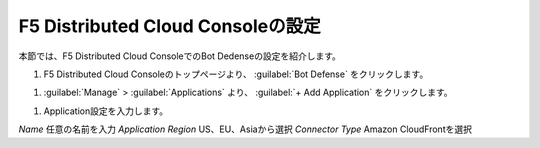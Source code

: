 F5 Distributed Cloud Consoleの設定
===============================================

本節では、F5 Distributed Cloud ConsoleでのBot Dedenseの設定を紹介します。



#. F5 Distributed Cloud Consoleのトップページより、 :guilabel:`Bot Defense` をクリックします。

.. image:: images/Console_Top.png
   :scale: 15%



#.  :guilabel:`Manage` > :guilabel:`Applications` より、 :guilabel:`+ Add Application` をクリックします。 


.. image:: images/Manage-Application.png
   :scale: 15%



#. Application設定を入力します。


.. image:: images/Metadata.png
   :scale: 15%


*Name*  任意の名前を入力
*Application Region*  US、EU、Asiaから選択
*Connector Type*  Amazon CloudFrontを選択
